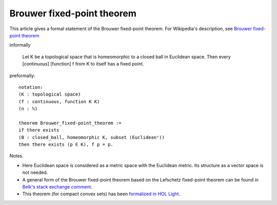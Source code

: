 Brouwer fixed-point theorem
---------------------------

This article gives a formal statement of the Brouwer fixed-point theorem.  For Wikipedia's
description, see `Brouwer fixed-point theorem <https://en.wikipedia.org/wiki/Brouwer_fixed-point_theorem>`_

informally 
   
   Let K be a topological space that is homeomorphic
   to a closed ball in Euclidean space.
   Then every [continuous] [function] f from K to itself
   has a fixed point.

preformally: ::
  
  notation:
  (K : topological space)
  (f : continuous, function K K)
  (n : ℕ)

  theorem Brouwer_fixed-point_theorem :=
  if there exists
  (B : closed_ball, homeomorphic K, subset (Euclideanⁿ))
  then there exists (p ∈ K), f p = p.

Notes.

* Here Euclidean space is considered as a metric space with the
  Euclidean metric.  Its structure as a vector space is not needed.

* A general form of the Brouwer fixed-point theorem based on the
  Lefschetz fixed-point theorem can be found in `Belk's stack exchange
  comment <https://math.stackexchange.com/a/423304>`_.

* This theorem (for compact convex sets)
  has been `formalized in HOL Light <http://www.cl.cam.ac.uk/~jrh13/papers/neworleans.pdf>`_.

